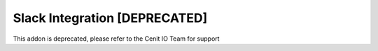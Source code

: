 ==============================
Slack Integration [DEPRECATED]
==============================

This addon is deprecated, please refer to the Cenit IO Team for support
